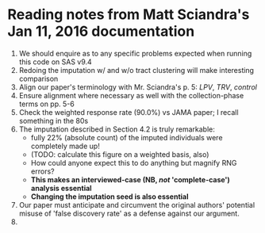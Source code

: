 * Reading notes from Matt Sciandra's Jan 11, 2016 documentation
  1. We should enquire as to any specific problems expected when running this code on SAS v9.4
  2. Redoing the imputation w/ and w/o tract clustering will make interesting comparison
  3. Align our paper's terminology with Mr. Sciandra's p. 5: /LPV/, /TRV/, /control/
  4. Ensure alignment where necessary as well with the collection-phase terms on pp. 5-6
  5. Check the weighted response rate (90.0%) vs JAMA paper; I recall something in the 80s
  6. The imputation described in Section 4.2 is truly remarkable:
     - fully 22% (absolute count) of the imputed individuals were completely made up!
     - (TODO: calculate this figure on a weighted basis, also)
     - How could anyone expect this to do anything but magnify RNG errors?
     - **This makes an interviewed-case (NB, /not/ 'complete-case') analysis essential**
     - **Changing the imputation seed is also essential**
  7. Our paper must anticipate and circumvent the original authors' potential misuse of 'false discovery rate' as a defense against our argument.
  8. 
